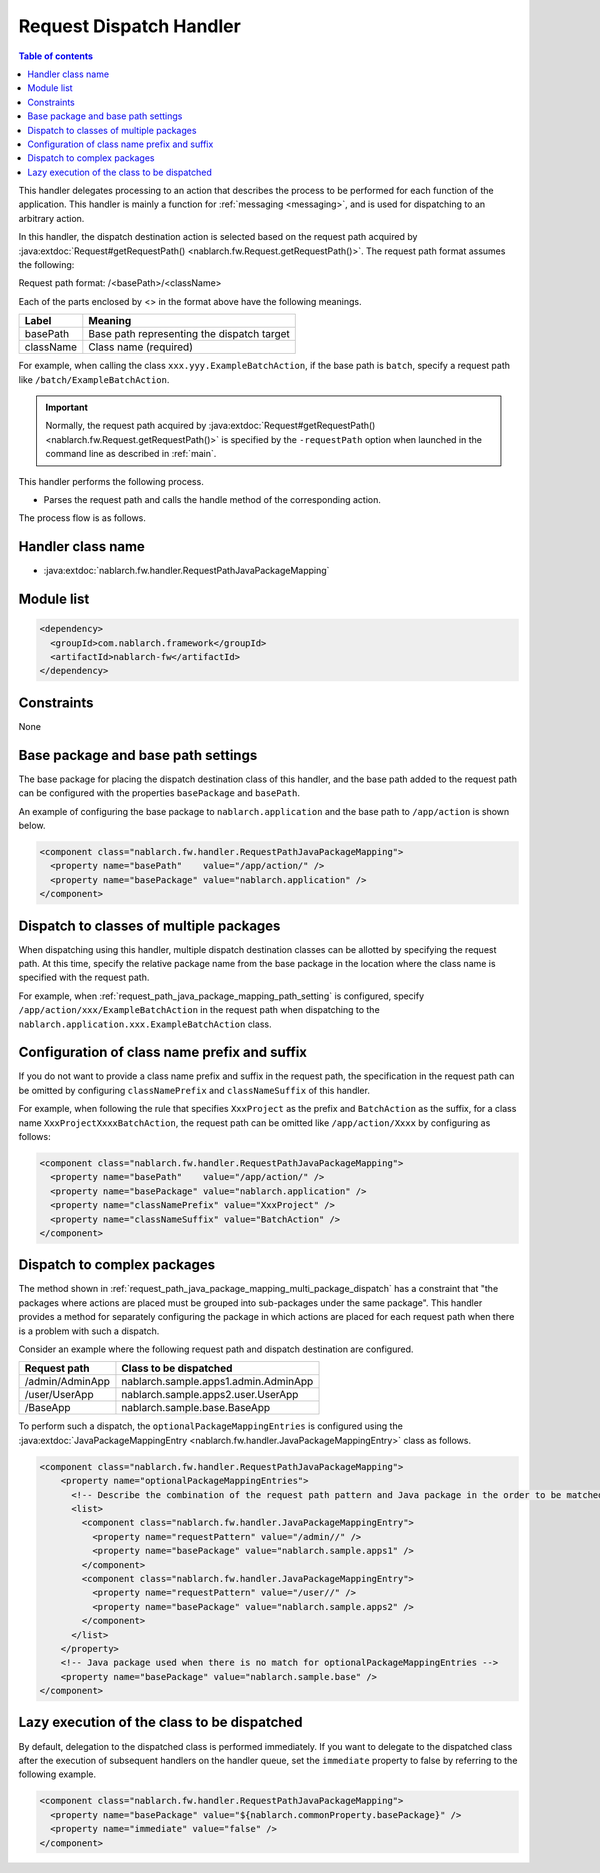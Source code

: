 .. _request_path_java_package_mapping:

Request Dispatch Handler
========================================
.. contents:: Table of contents
  :depth: 3
  :local:

This handler delegates processing to an action that describes the process to be performed for each function of the application.
This handler is mainly a function for :ref:`messaging <messaging>`, and is used for dispatching to an arbitrary action.

In this handler, the dispatch destination action is selected based on the request path acquired by
:java:extdoc:`Request#getRequestPath() <nablarch.fw.Request.getRequestPath()>`.
The request path format assumes the following:

Request path format\: /\<basePath\>/\<className\>

Each of the parts enclosed by \<\> in the format above have the following meanings.

============= =================================================================
Label         Meaning
============= =================================================================
basePath      Base path representing the dispatch target
className     Class name (required)
============= =================================================================

For example, when calling the class ``xxx.yyy.ExampleBatchAction``,
if the base path is ``batch``, specify a request path like ``/batch/ExampleBatchAction``.


.. important::
  Normally, the request path acquired by :java:extdoc:`Request#getRequestPath() <nablarch.fw.Request.getRequestPath()>` is
  specified by the ``-requestPath`` option when launched in the command line as described in :ref:`main`.


This handler performs the following process.

* Parses the request path and calls the handle method of the corresponding action.


The process flow is as follows.

.. image:: ../images/RequestPathJavaPackageMapping/flow.png

Handler class name
--------------------------------------------------
* :java:extdoc:`nablarch.fw.handler.RequestPathJavaPackageMapping`

Module list
--------------------------------------------------
.. code-block:: xml

  <dependency>
    <groupId>com.nablarch.framework</groupId>
    <artifactId>nablarch-fw</artifactId>
  </dependency>

Constraints
------------------------------

None

.. _request_path_java_package_mapping_path_setting:

Base package and base path settings
------------------------------------------------------------

The base package for placing the dispatch destination class of this handler,
and the base path added to the request path can be configured with the properties ``basePackage`` and ``basePath``.

An example of configuring the base package to ``nablarch.application`` and the base path to ``/app/action`` is shown below.


.. code-block:: xml

  <component class="nablarch.fw.handler.RequestPathJavaPackageMapping">
    <property name="basePath"    value="/app/action/" />
    <property name="basePackage" value="nablarch.application" />
  </component>


.. _request_path_java_package_mapping_multi_package_dispatch:

Dispatch to classes of multiple packages
------------------------------------------------------------------------------------------------------------------------

When dispatching using this handler, multiple dispatch destination classes can be allotted by specifying the request path.
At this time, specify the relative package name from the base package in the location where the class name is specified with the request path.

For example, when :ref:`request_path_java_package_mapping_path_setting` is configured,
specify ``/app/action/xxx/ExampleBatchAction`` in the request path when dispatching to the ``nablarch.application.xxx.ExampleBatchAction`` class.


Configuration of class name prefix and suffix
------------------------------------------------------------------------------------------------------------------------

If you do not want to provide a class name prefix and suffix in the request path,
the specification in the request path can be omitted by configuring ``classNamePrefix`` and ``classNameSuffix`` of this handler.

For example, when following the rule that specifies ``XxxProject`` as the prefix and ``BatchAction`` as the suffix,
for a class name ``XxxProjectXxxxBatchAction``, the request path can be omitted like ``/app/action/Xxxx`` by configuring as follows:



.. code-block:: xml

  <component class="nablarch.fw.handler.RequestPathJavaPackageMapping">
    <property name="basePath"    value="/app/action/" />
    <property name="basePackage" value="nablarch.application" />
    <property name="classNamePrefix" value="XxxProject" />
    <property name="classNameSuffix" value="BatchAction" />
  </component>


.. _request_path_java_package_mapping_optional_package_dispatch:

Dispatch to complex packages
------------------------------------------------------------------------------------------------------------------------

The method shown in :ref:`request_path_java_package_mapping_multi_package_dispatch` has a constraint that
"the packages where actions are placed must be grouped into sub-packages under the same package".
This handler provides a method for separately configuring the package in which actions are placed for each request path when there is a problem with such a dispatch.


Consider an example where the following request path and dispatch destination are configured.

========================================== ======================================
Request path                               Class to be dispatched
========================================== ======================================
/admin/AdminApp                            nablarch.sample.apps1.admin.AdminApp
/user/UserApp                              nablarch.sample.apps2.user.UserApp
/BaseApp                                   nablarch.sample.base.BaseApp
========================================== ======================================

To perform such a dispatch, the ``optionalPackageMappingEntries`` is configured using the
:java:extdoc:`JavaPackageMappingEntry <nablarch.fw.handler.JavaPackageMappingEntry>` class as follows.

.. code-block:: xml

  <component class="nablarch.fw.handler.RequestPathJavaPackageMapping">
      <property name="optionalPackageMappingEntries">
        <!-- Describe the combination of the request path pattern and Java package in the order to be matched. -->
        <list>
          <component class="nablarch.fw.handler.JavaPackageMappingEntry">
            <property name="requestPattern" value="/admin//" />
            <property name="basePackage" value="nablarch.sample.apps1" />
          </component>
          <component class="nablarch.fw.handler.JavaPackageMappingEntry">
            <property name="requestPattern" value="/user//" />
            <property name="basePackage" value="nablarch.sample.apps2" />
          </component>
        </list>
      </property>
      <!-- Java package used when there is no match for optionalPackageMappingEntries -->
      <property name="basePackage" value="nablarch.sample.base" />
  </component>

.. _request_path_java_package_mapping_optional_immediate:

Lazy execution of the class to be dispatched
------------------------------------------------------------------------------------------------------------------------

By default, delegation to the dispatched class is performed immediately.
If you want to delegate to the dispatched class after the execution of subsequent handlers on the handler queue, set the ``immediate`` property to false by referring to the following example.

.. code-block:: xml

    <component class="nablarch.fw.handler.RequestPathJavaPackageMapping">
      <property name="basePackage" value="${nablarch.commonProperty.basePackage}" />
      <property name="immediate" value="false" />
    </component>

